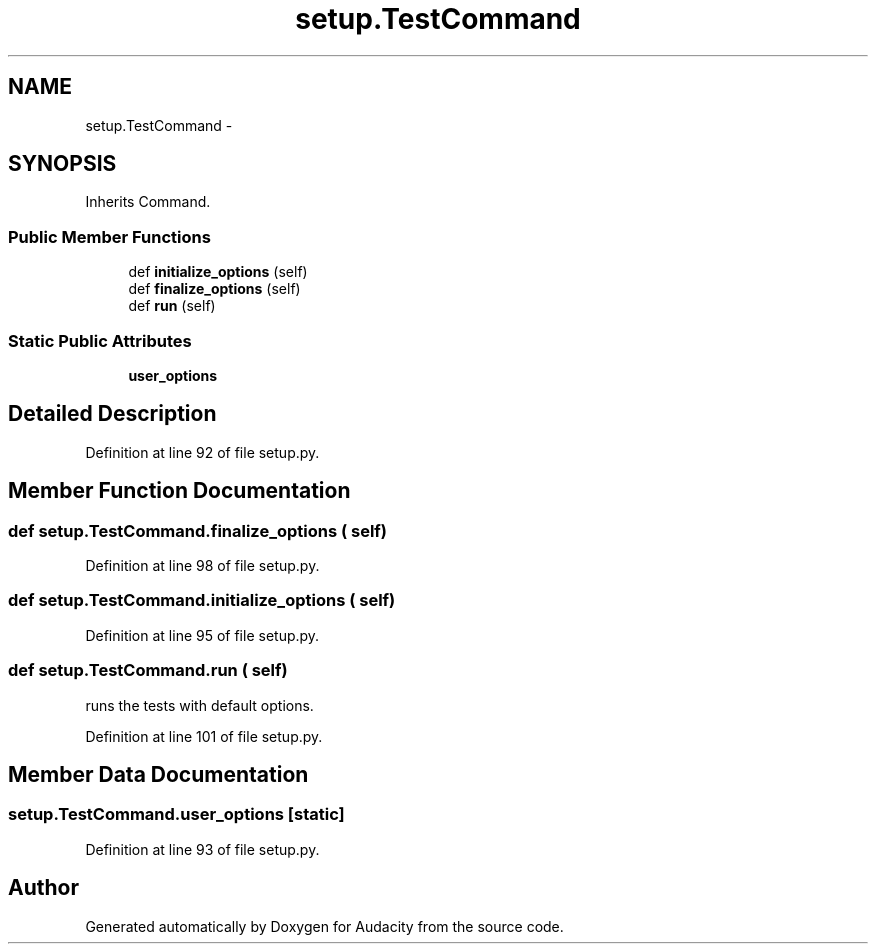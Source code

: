 .TH "setup.TestCommand" 3 "Thu Apr 28 2016" "Audacity" \" -*- nroff -*-
.ad l
.nh
.SH NAME
setup.TestCommand \- 
.SH SYNOPSIS
.br
.PP
.PP
Inherits Command\&.
.SS "Public Member Functions"

.in +1c
.ti -1c
.RI "def \fBinitialize_options\fP (self)"
.br
.ti -1c
.RI "def \fBfinalize_options\fP (self)"
.br
.ti -1c
.RI "def \fBrun\fP (self)"
.br
.in -1c
.SS "Static Public Attributes"

.in +1c
.ti -1c
.RI "\fBuser_options\fP"
.br
.in -1c
.SH "Detailed Description"
.PP 
Definition at line 92 of file setup\&.py\&.
.SH "Member Function Documentation"
.PP 
.SS "def setup\&.TestCommand\&.finalize_options ( self)"

.PP
Definition at line 98 of file setup\&.py\&.
.SS "def setup\&.TestCommand\&.initialize_options ( self)"

.PP
Definition at line 95 of file setup\&.py\&.
.SS "def setup\&.TestCommand\&.run ( self)"

.PP
.nf
runs the tests with default options.

.fi
.PP
 
.PP
Definition at line 101 of file setup\&.py\&.
.SH "Member Data Documentation"
.PP 
.SS "setup\&.TestCommand\&.user_options\fC [static]\fP"

.PP
Definition at line 93 of file setup\&.py\&.

.SH "Author"
.PP 
Generated automatically by Doxygen for Audacity from the source code\&.
